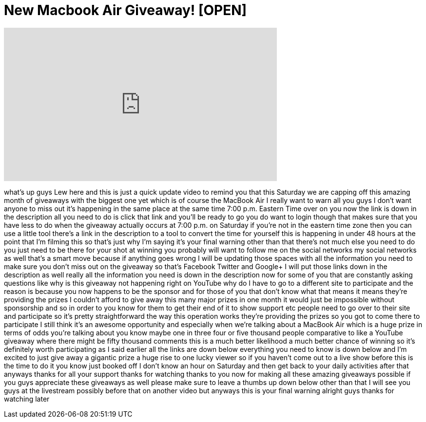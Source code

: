 = New Macbook Air Giveaway! [OPEN]
:published_at: 2013-05-23
:hp-alt-title: New Macbook Air Giveaway! [OPEN]
:hp-image: https://i.ytimg.com/vi/ykKuHaIXGuc/maxresdefault.jpg


++++
<iframe width="560" height="315" src="https://www.youtube.com/embed/ykKuHaIXGuc?rel=0" frameborder="0" allow="autoplay; encrypted-media" allowfullscreen></iframe>
++++

what's up guys Lew here and this is just
a quick update video to remind you that
this Saturday we are capping off this
amazing month of giveaways with the
biggest one yet which is of course the
MacBook Air I really want to warn all
you guys I don't want anyone to miss out
it's happening in the same place at the
same time 7:00 p.m. Eastern Time over on
you now the link is down in the
description all you need to do is click
that link and you'll be ready to go you
do want to login though that makes sure
that you have less to do when the
giveaway actually occurs at 7:00 p.m. on
Saturday if you're not in the eastern
time zone then you can use a little tool
there's a link in the description to a
tool to convert the time for yourself
this is happening in under 48 hours at
the point that I'm filming this so
that's just why I'm saying it's your
final warning
other than that there's not much else
you need to do you just need to be there
for your shot at winning you probably
will want to follow me on the social
networks my social networks as well
that's a smart move because if anything
goes wrong I will be updating those
spaces with all the information you need
to make sure you don't miss out on the
giveaway so that's Facebook Twitter and
Google+ I will put those links down in
the description as well really all the
information you need is down in the
description now for some of you that are
constantly asking questions like why is
this giveaway not happening right on
YouTube why do I have to go to a
different site to participate and the
reason is because you now happens to be
the sponsor and for those of you that
don't know what that means it means
they're providing the prizes I couldn't
afford to give away this many major
prizes in one month it would just be
impossible without sponsorship and so in
order to you know for them to get their
end of it to show support etc people
need to go over to their site and
participate so it's pretty
straightforward the way this operation
works they're providing the prizes so
you got to come there to participate I
still think it's an awesome opportunity
and especially when we're talking about
a MacBook Air which is a huge prize in
terms of odds you're talking about you
know maybe one in three four or five
thousand people comparative to like a
YouTube giveaway where there might be
fifty thousand comments this is a much
better likelihood a much better chance
of winning so it's definitely worth
participating as I said earlier all the
links are down below everything you need
to know is down below and I'm excited to
just give away a gigantic prize a huge
rise to one lucky viewer so if you
haven't come out to a live show before
this is the time to do it you know just
booked off I don't know an hour on
Saturday and then get back to your daily
activities after that anyways thanks for
all your support thanks for watching
thanks to you now for making all these
amazing giveaways possible if you guys
appreciate these giveaways as well
please make sure to leave a thumbs up
down below other than that I will see
you guys at the livestream possibly
before that on another video but anyways
this is your final warning alright guys
thanks for watching later